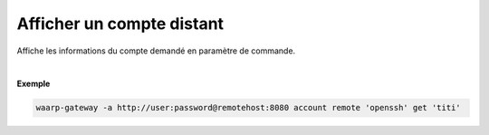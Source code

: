 ==========================
Afficher un compte distant
==========================

.. program:: waarp-gateway account remote get

.. describe:: waarp-gateway account remote <PARTNER> get <LOGIN>

Affiche les informations du compte demandé en paramètre de commande.

|

**Exemple**

.. code-block:: shell

   waarp-gateway -a http://user:password@remotehost:8080 account remote 'openssh' get 'titi'